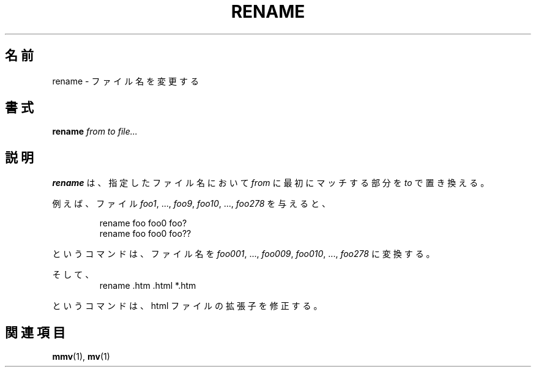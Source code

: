 .\" Written by Andries E. Brouwer (aeb@cwi.nl)
.\" Placed in the public domain
.\"
.\" Japanese Version Copyright (c) 2001-2003 Yuichi SATO
.\"         all rights reserved.
.\" Translated Sat Feb 10 23:44:40 JST 2001
.\"         by Yuichi SATO <sato@complex.eng.hokudai.ac.jp>
.\" Updated & Modified Sun Mar  2 16:53:37 JST 2003
.\"         by Yuichi SATO <ysato444@yahoo.co.jp>
.\"
.TH RENAME 1 "1 January 2000" "" "Linux Programmer's Manual"
.\"O .SH NAME
.SH 名前
.\"O rename \- Rename files
rename \- ファイル名を変更する
.\"O .SH SYNOPSIS
.SH 書式
.BI rename " from to file..."
.\"O .SH DESCRIPTION
.SH 説明
.\"O .B rename
.\"O will rename the specified files by replacing the first occurrence of
.\"O .I from
.\"O in their name by
.\"O .IR to .
.B rename
は、指定したファイル名において
.I from
に最初にマッチする部分を
.IR to
で置き換える。

.\"O For example, given the files
.\"O .IR foo1 ", ..., " foo9 ", " foo10 ", ..., " foo278 ,
.\"O the commands
例えば、ファイル
.IR foo1 ", ..., " foo9 ", " foo10 ", ..., " foo278
を与えると、

.RS
.nf
rename foo foo0 foo?
rename foo foo0 foo??
.fi
.RE

.\"O will turn them into
.\"O .IR foo001 ", ..., " foo009 ", " foo010 ", ..., " foo278 .
というコマンドは、ファイル名を
.IR foo001 ", ..., " foo009 ", " foo010 ", ..., " foo278
に変換する。

.\"O And
そして、
.RS
.nf
rename .htm .html *.htm
.fi
.RE

.\"O will fix the extension of your html files.
というコマンドは、html ファイルの拡張子を修正する。

.\"O .SH "SEE ALSO"
.SH 関連項目
.BR mmv (1),
.BR mv (1)
